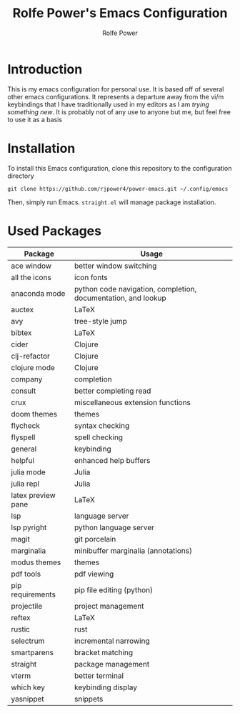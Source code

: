 #+TITLE: Rolfe Power's Emacs Configuration
#+AUTHOR: Rolfe Power

* Introduction

This is my emacs configuration for personal use.
It is based off of several other emacs configurations.
It represents a departure away from the vi/m keybindings that I have traditionally used in my editors as I am /trying something new/.
It is probably not of any use to anyone but me, but feel free to use it as a basis

* Installation

To install this Emacs configuration, clone this repository to the configuration directory

#+begin_src 
git clone https://github.com/rjpower4/power-emacs.git ~/.config/emacs
#+end_src

Then, simply run Emacs.
=straight.el= will manage package installation.

* Used Packages
| Package            | Usage                                                         |
|--------------------+---------------------------------------------------------------|
| ace window         | better window switching                                       |
| all the icons      | icon fonts                                                    |
| anaconda mode      | python code navigation, completion, documentation, and lookup |
| auctex             | LaTeX                                                         |
| avy                | tree-style jump                                               |
| bibtex             | LaTeX                                                         |
| cider              | Clojure                                                       |
| clj-refactor       | Clojure                                                       |
| clojure mode       | Clojure                                                       |
| company            | completion                                                    |
| consult            | better completing read                                        |
| crux               | miscellaneous extension functions                             |
| doom themes        | themes                                                        |
| flycheck           | syntax checking                                               |
| flyspell           | spell checking                                                |
| general            | keybinding                                                    |
| helpful            | enhanced help buffers                                         |
| julia mode         | Julia                                                         |
| julia repl         | Julia                                                         |
| latex preview pane | LaTeX                                                         |
| lsp                | language server                                               |
| lsp pyright        | python language server                                        |
| magit              | git porcelain                                                 |
| marginalia         | minibuffer marginalia (annotations)                           |
| modus themes       | themes                                                        |
| pdf tools          | pdf viewing                                                   |
| pip requirements   | pip file editing (python)                                     |
| projectile         | project management                                            |
| reftex             | LaTeX                                                         |
| rustic             | rust                                                          |
| selectrum          | incremental narrowing                                         |
| smartparens        | bracket matching                                              |
| straight           | package management                                            |
| vterm              | better terminal                                               |
| which key          | keybinding display                                            |
| yasnippet          | snippets                                                      |
